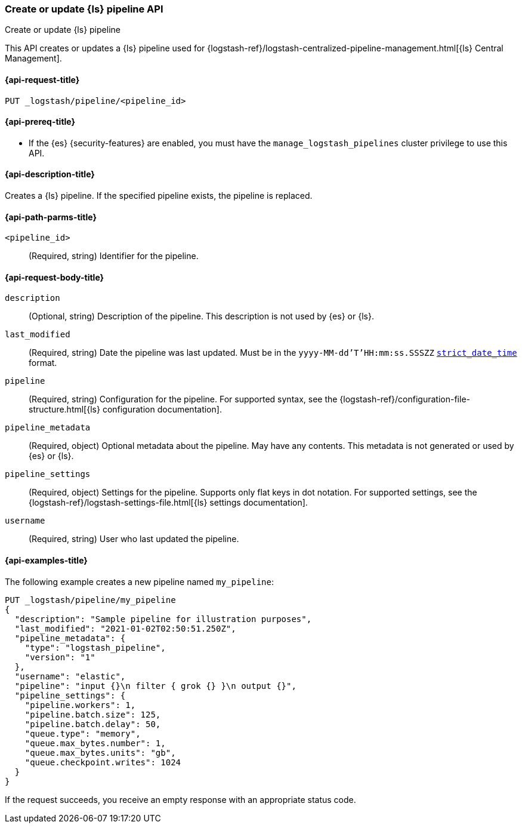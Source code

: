 [role="xpack"]
[[logstash-api-put-pipeline]]
=== Create or update {ls} pipeline API
++++
<titleabbrev>Create or update {ls} pipeline</titleabbrev>
++++

This API creates or updates a {ls} pipeline used for
{logstash-ref}/logstash-centralized-pipeline-management.html[{ls} Central
Management].

[[logstash-api-put-pipeline-request]]
==== {api-request-title}

`PUT _logstash/pipeline/<pipeline_id>`

[[logstash-api-put-pipeline-prereqs]]
==== {api-prereq-title}

* If the {es} {security-features} are enabled, you must have the
`manage_logstash_pipelines` cluster privilege to use this API.

[[logstash-api-put-pipeline-desc]]
==== {api-description-title}

Creates a {ls} pipeline. If the specified pipeline exists, the pipeline is
replaced.

[[logstash-api-put-pipeline-params]]
==== {api-path-parms-title}

`<pipeline_id>`::
  (Required, string) Identifier for the pipeline.

[[logstash-api-put-pipeline-request-body]]
==== {api-request-body-title}

`description`::
(Optional, string)
Description of the pipeline. This description is not used by {es} or {ls}.

`last_modified`::
(Required, string)
Date the pipeline was last updated. Must be in the `yyyy-MM-dd'T'HH:mm:ss.SSSZZ`
<<mapping-date-format,`strict_date_time`>> format.

`pipeline`::
(Required, string)
Configuration for the pipeline. For supported syntax, see the
{logstash-ref}/configuration-file-structure.html[{ls} configuration
documentation].

`pipeline_metadata`::
(Required, object)
Optional metadata about the pipeline. May have any contents. This metadata is
not generated or used by {es} or {ls}.

`pipeline_settings`::
(Required, object)
Settings for the pipeline. Supports only flat keys in dot notation. For
supported settings, see the {logstash-ref}/logstash-settings-file.html[{ls}
settings documentation].

`username`::
(Required, string)
User who last updated the pipeline.

[[logstash-api-put-pipeline-example]]
==== {api-examples-title}

The following example creates a new pipeline named `my_pipeline`:

[source,console]
--------------------------------------------------
PUT _logstash/pipeline/my_pipeline
{
  "description": "Sample pipeline for illustration purposes",
  "last_modified": "2021-01-02T02:50:51.250Z",
  "pipeline_metadata": {
    "type": "logstash_pipeline",
    "version": "1"
  },
  "username": "elastic",
  "pipeline": "input {}\n filter { grok {} }\n output {}",
  "pipeline_settings": {
    "pipeline.workers": 1,
    "pipeline.batch.size": 125,
    "pipeline.batch.delay": 50,
    "queue.type": "memory",
    "queue.max_bytes.number": 1,
    "queue.max_bytes.units": "gb",
    "queue.checkpoint.writes": 1024
  }
}
--------------------------------------------------

If the request succeeds, you receive an empty response with an appropriate
status code.
